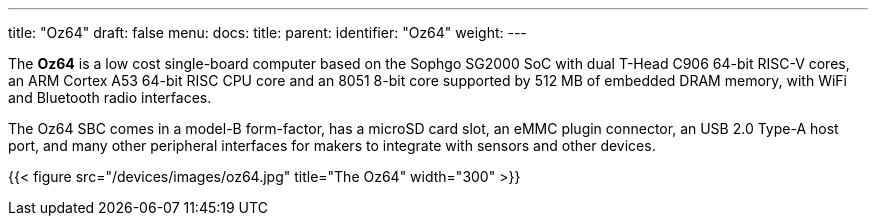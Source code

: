 ---
title: "Oz64"
draft: false
menu:
  docs:
    title:
    parent:
    identifier: "Oz64"
    weight: 
---

The *Oz64* is a low cost single-board computer based on the Sophgo SG2000 SoC with dual T-Head C906 64-bit RISC-V cores, an ARM Cortex A53 64-bit RISC CPU core and an 8051 8-bit core supported by 512 MB of embedded DRAM memory, with WiFi and Bluetooth radio interfaces. 

The Oz64 SBC comes in a model-B form-factor, has a microSD card slot, an eMMC plugin connector, an USB 2.0 Type-A host port, and many other peripheral interfaces for makers to integrate with sensors and other devices. 

{{< figure src="/devices/images/oz64.jpg" title="The Oz64" width="300" >}}